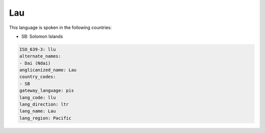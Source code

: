 .. _llu:

Lau
===

This language is spoken in the following countries:

* SB: Solomon Islands

.. code-block:: yaml

    ISO_639-3: llu
    alternate_names:
    - Dai (Ndai)
    anglicanized_name: Lau
    country_codes:
    - SB
    gateway_language: pis
    lang_code: llu
    lang_direction: ltr
    lang_name: Lau
    lang_region: Pacific
    
